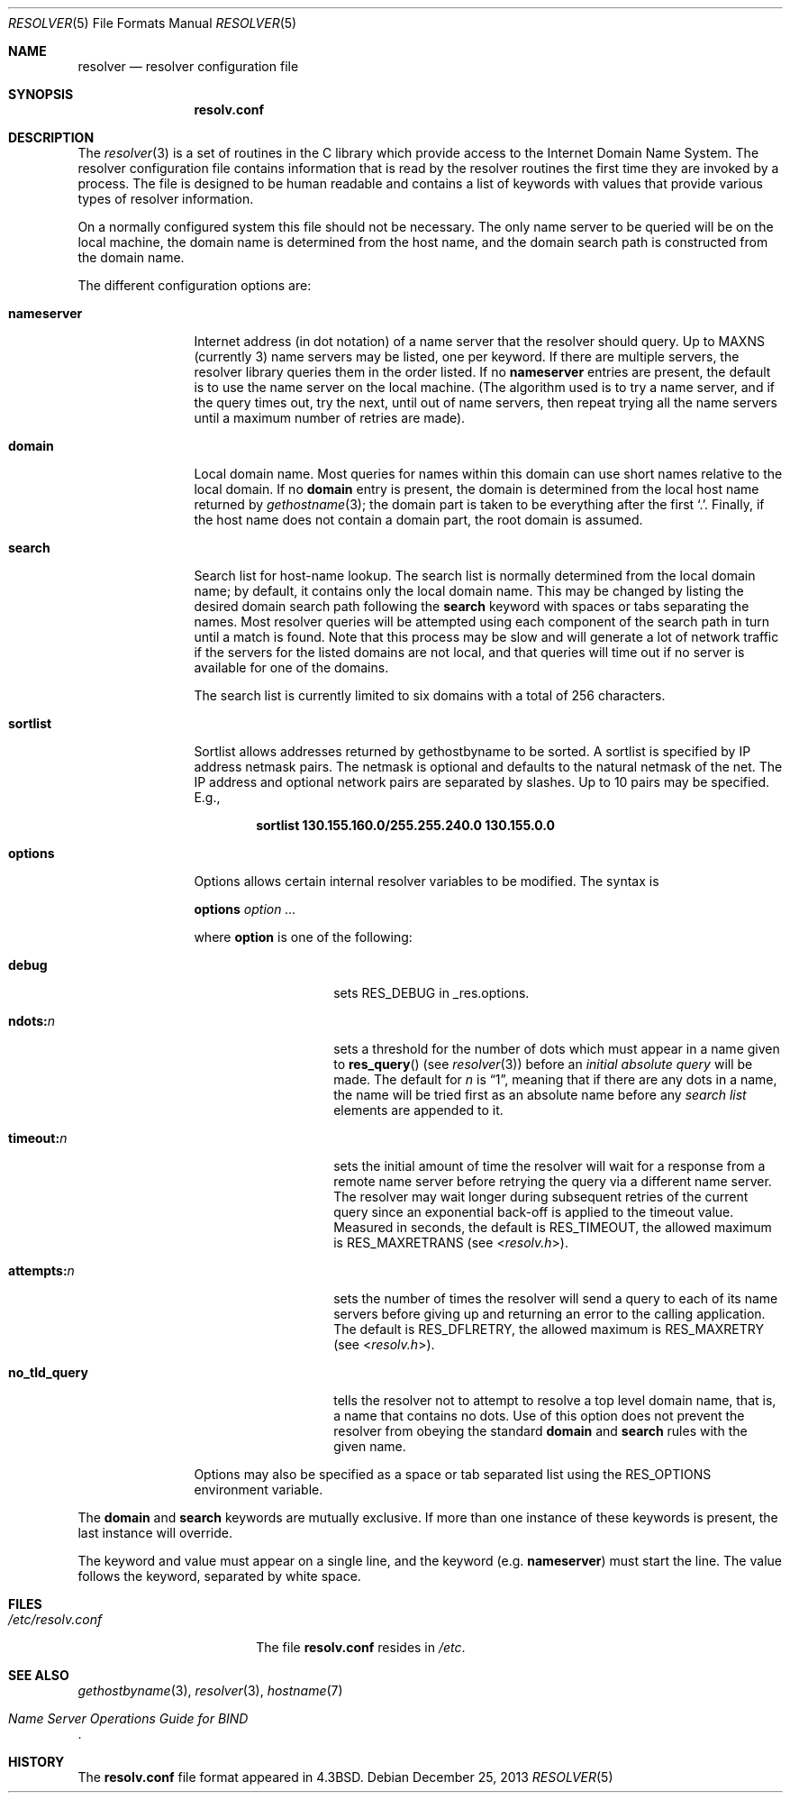 .\" Copyright (c) 1986, 1991, 1993
.\"	The Regents of the University of California.  All rights reserved.
.\"
.\" Redistribution and use in source and binary forms, with or without
.\" modification, are permitted provided that the following conditions
.\" are met:
.\" 1. Redistributions of source code must retain the above copyright
.\"    notice, this list of conditions and the following disclaimer.
.\" 2. Redistributions in binary form must reproduce the above copyright
.\"    notice, this list of conditions and the following disclaimer in the
.\"    documentation and/or other materials provided with the distribution.
.\" 3. All advertising materials mentioning features or use of this software
.\"    must display the following acknowledgement:
.\"	This product includes software developed by the University of
.\"	California, Berkeley and its contributors.
.\" 4. Neither the name of the University nor the names of its contributors
.\"    may be used to endorse or promote products derived from this software
.\"    without specific prior written permission.
.\"
.\" THIS SOFTWARE IS PROVIDED BY THE REGENTS AND CONTRIBUTORS ``AS IS'' AND
.\" ANY EXPRESS OR IMPLIED WARRANTIES, INCLUDING, BUT NOT LIMITED TO, THE
.\" IMPLIED WARRANTIES OF MERCHANTABILITY AND FITNESS FOR A PARTICULAR PURPOSE
.\" ARE DISCLAIMED.  IN NO EVENT SHALL THE REGENTS OR CONTRIBUTORS BE LIABLE
.\" FOR ANY DIRECT, INDIRECT, INCIDENTAL, SPECIAL, EXEMPLARY, OR CONSEQUENTIAL
.\" DAMAGES (INCLUDING, BUT NOT LIMITED TO, PROCUREMENT OF SUBSTITUTE GOODS
.\" OR SERVICES; LOSS OF USE, DATA, OR PROFITS; OR BUSINESS INTERRUPTION)
.\" HOWEVER CAUSED AND ON ANY THEORY OF LIABILITY, WHETHER IN CONTRACT, STRICT
.\" LIABILITY, OR TORT (INCLUDING NEGLIGENCE OR OTHERWISE) ARISING IN ANY WAY
.\" OUT OF THE USE OF THIS SOFTWARE, EVEN IF ADVISED OF THE POSSIBILITY OF
.\" SUCH DAMAGE.
.\"
.\"     @(#)resolver.5	8.1 (Berkeley) 6/5/93
.\" $FreeBSD: releng/10.1/share/man/man5/resolver.5 260084 2013-12-30 13:05:19Z pluknet $
.\"
.Dd December 25, 2013
.Dt RESOLVER 5
.Os
.Sh NAME
.Nm resolver
.Nd resolver configuration file
.Sh SYNOPSIS
.Nm resolv.conf
.Sh DESCRIPTION
The
.Xr resolver 3
is a set of routines in the C library
which provide access to the Internet Domain Name System.
The resolver configuration file contains information that is read
by the resolver routines the first time they are invoked by a process.
The file is designed to be human readable and contains a list of
keywords with values that provide various types of resolver information.
.Pp
On a normally configured system this file should not be necessary.
The only name server to be queried will be on the local machine,
the domain name is determined from the host name,
and the domain search path is constructed from the domain name.
.Pp
The different configuration options are:
.Bl -tag -width nameserver
.It Sy nameserver
Internet address (in dot notation) of a name server
that the resolver should query.
Up to
.Dv MAXNS
(currently 3) name servers may be listed,
one per keyword.
If there are multiple servers,
the resolver library queries them in the order listed.
If no
.Sy nameserver
entries are present,
the default is to use the name server on the local machine.
(The algorithm used is to try a name server, and if the query times out,
try the next, until out of name servers,
then repeat trying all the name servers
until a maximum number of retries are made).
.It Sy domain
Local domain name.
Most queries for names within this domain can use short names
relative to the local domain.
If no
.Sy domain
entry is present, the domain is determined
from the local host name returned by
.Xr gethostname 3 ;
the domain part is taken to be everything after the first
.Ql \&. .
Finally, if the host name does not contain a domain part, the root
domain is assumed.
.It Sy search
Search list for host-name lookup.
The search list is normally determined from the local domain name;
by default, it contains only the local domain name.
This may be changed by listing the desired domain search path
following the
.Sy search
keyword with spaces or tabs separating
the names.
Most resolver queries will be attempted using each component
of the search path in turn until a match is found.
Note that this process may be slow and will generate a lot of network
traffic if the servers for the listed domains are not local,
and that queries will time out if no server is available
for one of the domains.
.Pp
The search list is currently limited to six domains
with a total of 256 characters.
.It Sy sortlist
Sortlist allows addresses returned by gethostbyname to be sorted.
A sortlist is specified by IP address netmask pairs.
The netmask is
optional and defaults to the natural netmask of the net.
The IP address
and optional network pairs are separated by slashes.
Up to 10 pairs may
be specified.
E.g.,
.Pp
.Dl "sortlist 130.155.160.0/255.255.240.0 130.155.0.0"
.It Sy options
Options allows certain internal resolver variables to be modified.
The syntax is
.Pp
\fBoptions\fP \fIoption\fP \fI...\fP
.Pp
where
.Sy option
is one of the following:
.Bl -tag -width no_tld_query
.It Sy debug
sets
.Dv RES_DEBUG
in _res.options.
.It Sy ndots: Ns Ar n
sets a threshold for the number of dots which must appear in a name given to
.Fn res_query
(see
.Xr resolver 3 )
before an
.Em initial absolute query
will be made.
The default for
.Em n
is
.Dq 1 ,
meaning that if there are any dots in a name, the name
will be tried first as an absolute name before any
.Em search list
elements are appended to it.
.It Sy timeout: Ns Ar n
sets the initial amount of time the resolver will wait
for a response from a remote
name server before retrying the query via a different name server.
The resolver may wait longer during subsequent retries
of the current query since an exponential back-off is applied to
the timeout value.
Measured in seconds, the default is
.Dv RES_TIMEOUT ,
the allowed maximum is
.Dv RES_MAXRETRANS
(see
.In resolv.h ) .
.It Sy attempts: Ns Ar n
sets the number of times the resolver will send a query to each of
its name servers
before giving up and returning an error to the calling application.
The default is
.Dv RES_DFLRETRY ,
the allowed maximum is
.Dv RES_MAXRETRY
(see
.In resolv.h ) .
.It Sy no_tld_query
tells the resolver not to attempt to resolve a top level domain name, that
is, a name that contains no dots.
Use of this option does not prevent
the resolver from obeying the standard
.Sy domain
and
.Sy search
rules with the given name.
.El
.Pp
Options may also be specified as a space or tab separated list using the
.Dv RES_OPTIONS
environment variable.
.El
.Pp
The
.Sy domain
and
.Sy search
keywords are mutually exclusive.
If more than one instance of these keywords is present,
the last instance will override.
.Pp
The keyword and value must appear on a single line, and the keyword
(e.g.\&
.Sy nameserver )
must start the line.
The value follows the keyword, separated by white space.
.Sh FILES
.Bl -tag -width /etc/resolv.conf -compact
.It Pa /etc/resolv.conf
The file
.Nm resolv.conf
resides in
.Pa /etc .
.El
.Sh SEE ALSO
.Xr gethostbyname 3 ,
.Xr resolver 3 ,
.Xr hostname 7
.Rs
.%T "Name Server Operations Guide for BIND"
.Re
.Sh HISTORY
The
.Nm resolv.conf
file format appeared in
.Bx 4.3 .
